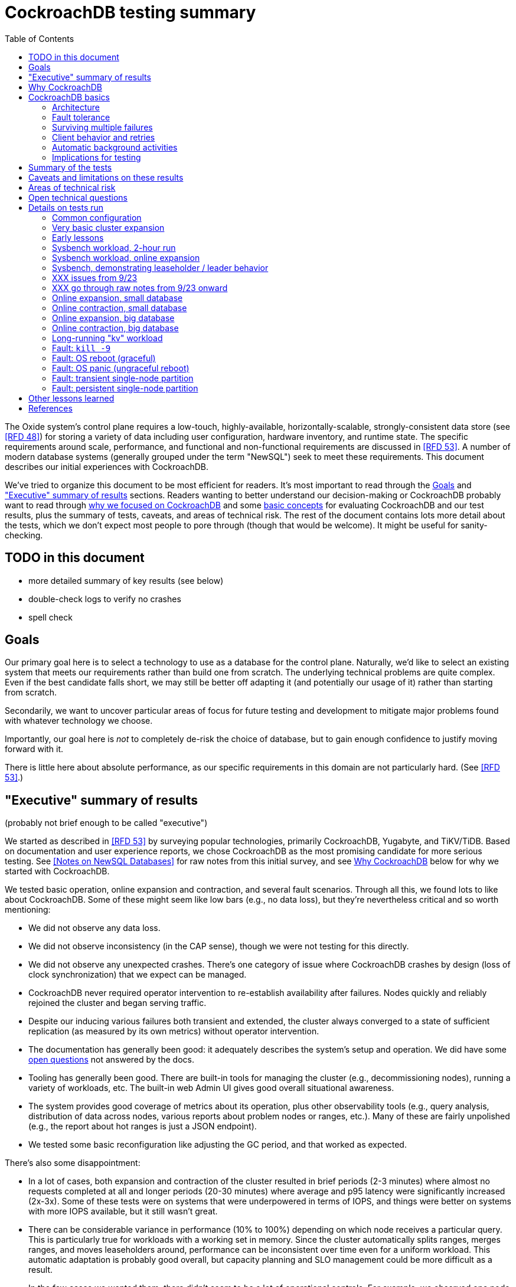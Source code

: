 // Include a Table of Contents on the left hand side.
:toc: left
// ":icons: font" is needed for adminition and callout icons.
:icons: font

= CockroachDB testing summary

The Oxide system's control plane requires a low-touch, highly-available, horizontally-scalable, strongly-consistent data store (see <<rfd48>>) for storing a variety of data including user configuration, hardware inventory, and runtime state.  The specific requirements around scale, performance, and functional and non-functional requirements are discussed in <<rfd53>>.  A number of modern database systems (generally grouped under the term "NewSQL") seek to meet these requirements.  This document describes our initial experiences with CockroachDB.

We've tried to organize this document to be most efficient for readers.  It's most important to read through the <<_goals>> and <<_executive_summary_of_results>> sections.  Readers wanting to better understand our decision-making or CockroachDB probably want to read through <<_why_cockroachdb,why we focused on CockroachDB>> and some <<_cockroachdb_basics,basic concepts>> for evaluating CockroachDB and our test results, plus the summary of tests, caveats, and areas of technical risk.  The rest of the document contains lots more detail about the tests, which we don't expect most people to pore through (though that would be welcome).  It might be useful for sanity-checking.

== TODO in this document

* more detailed summary of key results (see below)
* double-check logs to verify no crashes
* spell check

== Goals

Our primary goal here is to select a technology to use as a database for the control plane.  Naturally, we'd like to select an existing system that meets our requirements rather than build one from scratch.  The underlying technical problems are quite complex.  Even if the best candidate falls short, we may still be better off adapting it (and potentially our usage of it) rather than starting from scratch.

Secondarily, we want to uncover particular areas of focus for future testing and development to mitigate major problems found with whatever technology we choose.

Importantly, our goal here is _not_ to completely de-risk the choice of database, but to gain enough confidence to justify moving forward with it.

There is little here about absolute performance, as our specific requirements in this domain are not particularly hard.  (See <<rfd53>>.)

== "Executive" summary of results

(probably not brief enough to be called "executive")

We started as described in <<rfd53>> by surveying popular technologies, primarily CockroachDB, Yugabyte, and TiKV/TiDB.  Based on documentation and user experience reports, we chose CockroachDB as the most promising candidate for more serious testing.  See <<NewSQL-notes>> for raw notes from this initial survey, and see <<_why_cockroachdb>> below for why we started with CockroachDB. 

We tested basic operation, online expansion and contraction, and several fault scenarios.  Through all this, we found lots to like about CockroachDB.  Some of these might seem like low bars (e.g., no data loss), but they're nevertheless critical and so worth mentioning:

* We did not observe any data loss.
* We did not observe inconsistency (in the CAP sense), though we were not testing for this directly.
* We did not observe any unexpected crashes.  There's one category of issue where CockroachDB crashes by design (loss of clock synchronization) that we expect can be managed.
* CockroachDB never required operator intervention to re-establish availability after failures.  Nodes quickly and reliably rejoined the cluster and began serving traffic.
* Despite our inducing various failures both transient and extended, the cluster always converged to a state of sufficient replication (as measured by its own metrics) without operator intervention.
* The documentation has generally been good: it adequately describes the system's setup and operation.  We did have some <<_open_technical_questions, open questions>> not answered by the docs.
* Tooling has generally been good.  There are built-in tools for managing the cluster (e.g., decommissioning nodes), running a variety of workloads, etc.  The built-in web Admin UI gives good overall situational awareness.
* The system provides good coverage of metrics about its operation, plus other observability tools (e.g., query analysis, distribution of data across nodes, various reports about problem nodes or ranges, etc.).  Many of these are fairly unpolished (e.g., the report about hot ranges is just a JSON endpoint).
* We tested some basic reconfiguration like adjusting the GC period, and that worked as expected.

There's also some disappointment:

* In a lot of cases, both expansion and contraction of the cluster resulted in brief periods (2-3 minutes) where almost no requests completed at all and longer periods (20-30 minutes) where average and p95 latency were significantly increased (2x-3x).  Some of these tests were on systems that were underpowered in terms of IOPS, and things were better on systems with more IOPS available, but it still wasn't great.
* There can be considerable variance in performance (10% to 100%) depending on which node receives a particular query.  This is particularly true for workloads with a working set in memory.  Since the cluster automatically splits ranges, merges ranges, and moves leaseholders around, performance can be inconsistent over time even for a uniform workload.  This automatic adaptation is probably good overall, but capacity planning and SLO management could be more difficult as a result.
* In the few cases we wanted them, there didn't seem to be a lot of operational controls.  For example, we observed one node being particularly hot.  It did not seem that there was a way to tell CockroachDB to move some of its leases to other nodes.  (CockroachDB does try to be completely hands-off, and a fair objection to such a control is that if the system is managing leases, it may well decide to move those leases back right after the operator moves them.  Really, you don't _want_ to have to manually configure this.)
* The primary risk identified from user experience reports is that the built-in (non-Enterprise) backup/restore option is not suitable for many production clusters.  We did not dig into this and it's probably one of the biggest open risks.
* Most of the technical content that we found on the web comes directly from CockroachDB.  It's great that they have so much useful documentation, but is it worrisome that there _isn't_ more from a large, active user base?  Would we be too dependent on the company?  (It's not clear any of the other NewSQL systems are any better in this regard.)

Again, there are lots of functionality, fault conditions, and stress scenarios that we did not test.

IMPORTANT: **Our conclusion is that CockroachDB is solid enough to continue moving forward with and it's not worth spending comparable time right now evaluating other options.**

IMPORTANT: **For readers:** are there any results here that we should be more concerned about than reflected here?  Are there other tests we should run now before proceeding with CockroachDB?

== Why CockroachDB

Why did we start with CockroachDB over the other NewSQL options?  Most of the NewSQL family of databases have similar properties:

* architecturally based on Google's Spanner
* SQL-like interface
* strong consistency (in the CAP sense)
* horizontal scalability, including expansion without downtime
* reasonably tight dependency on synchronized clocks
* support mutual authentication of both clients and other server nodes using TLS

**It seems fairly likely that any of the big options would work for us.  It also seems reasonably likely that any one of them might have some major issue that we won't discover until we're pretty far down the path of using it.**

For us, the most appealing, differentiated things about CockroachDB are:

* It has a https://www.cockroachlabs.com/docs/v20.1/architecture/overview.html#goals-of-cockroachdb[strong focus on hands-off operation].  Initial setup is a good example of this.  There's only one component to deploy, and you just need to point it at enough other instances to find the cluster.  By contrast, with TiDB, there are several components to deploy, which means independently monitoring their availability and utilization and independently scaling them out.  The https://docs.pingcap.com/tidb/dev/production-deployment-using-tiup[documented options] for TiDB deployment include Kubernetes, Ansible, and https://docs.pingcap.com/tidb/stable/tiup-overview[TiUP], the last of which appears to be a full-fledged package manager _and_ cluster management tool.
* It has a very strong <<CockroachDB-Jepsen-Report>>.  The Jepsen report for CockroachDB was glowing.  The reports for https://jepsen.io/analyses/yugabyte-db-1.3.1[Yugabyte] and https://jepsen.io/analyses/tidb-2.1.7[TiDB] showed some serious issues, including several operational issues.  It's important to remember that these reports are about a year old and the serious issues have likely been addressed.  Relatedly, Yugabyte's public blog post claimed (and as of September 2020 still claims) to have passed Jepsen, a claim so misleading that the Jepsen report added a note at the top saying that's not true.
* It's range-sharded, meaning that keys are sorted rather than hashed.  This is critical for enabling pagination in large collections.  https://www.cockroachlabs.com/blog/unpacking-competitive-benchmarks/[CockroachDB discusses this and other issues in a blog post] (obviously very biased by the source, but the technical details appear accurate).  By contrast, Yugabyte is primarily hash-sharded.  (Yugabyte supports range sharding but our notes show that as of May it appeared to lack active rebalancing for them.  This functionality https://docs.yugabyte.com/latest/architecture/docdb-sharding/tablet-splitting/#automatic-tablet-splitting-beta[appears to be supported in beta] now.)

Yugabyte is completely open-source (as opposed to CockroachDB, which is under the Business Source License).  It also https://blog.yugabyte.com/why-we-built-yugabytedb-by-reusing-the-postgresql-query-layer/[directly uses the PostgreSQL query execution engine, so it supports more PostgreSQL functionality out-of-the-box].  In the above-linked post, CockroachDB claims this makes it harder for Yugabyte to distribute query execution, but we did not dig into this claim.

TiDB is also open-source and the company, PingCap, has https://pingcap.com/blog/tag/Rust[written a lot about their use of Rust] (although only parts of TiDB are in Rust).  https://docs.pingcap.com/tidb/stable/mysql-compatibility[TiDB emphasizes MySQL compatibility] rather than PostgreSQL.


== CockroachDB basics

It's important to understand some fundamentals about CockroachDB just to know how to test it, let alone evaluate it in detail.

=== Architecture

CockroachDB exposes a SQL interface using the PostgreSQL wire protocol and consumers https://www.cockroachlabs.com/docs/stable/install-client-drivers.html[typically use a regular PostgreSQL client].  SQL queries are served by whatever node the client sends the request to, which is called the **gateway node**.  The expectation is that clients load-balance requests across nodes in the cluster or that the cluster is deployed behind a load balancer like haproxy or EBS. 

Internally, https://www.cockroachlabs.com/docs/stable/architecture/distribution-layer.html#overview[all data is kept in a key-value store].  The entire key space is sorted and divided into **Ranges**, primarily based on size (512 MiB by default).  Each Range has some number of **Replicas** corresponding to the configured **replication factor**.  Ranges are split based on size and https://www.cockroachlabs.com/docs/v20.1/load-based-splitting.html[load].  They can also be https://www.cockroachlabs.com/docs/v20.1/range-merges.html[merged based on size].

For **writes,** there's a separate instance of the Raft consensus algorithm for each Range, based on the nodes that hold Replicas for that Range.  Writes are directed to the Raft leader for the Range and write requests always run through Raft consensus algorithm to ensure strong consistency.

**Reads** do _not_ go through Raft: instead, there's a **leaseholder** for the Range.  This is one of the nodes with a Replica for this Range, and it's almost always the same node as the Raft leader.  All reads for a Range are directed to the leaseholder, which can generally serve the request from its own copy.  In cases where strong consistency might be violated, reads are sometimes delayed.

To summarize: the gateway node turns the request into key-value operations that are distributed to other nodes: the Raft leader (for writes) or leaseholder (for reads) for the Range associated with each key.  For more, see https://www.cockroachlabs.com/docs/v20.1/architecture/reads-and-writes-overview.html[Reads and Writes in CockroachDB] and https://www.cockroachlabs.com/docs/v20.1/architecture/life-of-a-distributed-transaction.html#overview["Life of a Distributed Transaction"].


=== Fault tolerance

Transient failures of individual nodes do not significantly affect reads or writes.  Based on the basics above, we'd expect that:

* For any Range where the failed node is not the Raft leader, writes would be largely unaffected, since the Raft cluster can quickly achieve consensus with the remaining nodes.
* For any Range where the failed node is not the leaseholder, reads would be unaffected, since only the leaseholder is used for reads.
* For a Range where the failed node is the Raft leader or leaseholder, write or read requests would be unavailable (respectively).  However, no data needs to be moved for the leader or leaseholder to be moved to one of the other Replicas.  (Again, we're talking about transient failures.)

CockroachDB declares a node dead if it https://www.cockroachlabs.com/docs/v20.1/cluster-setup-troubleshooting.html#node-liveness-issues[hasn't heartbeated to the cluster] for https://www.cockroachlabs.com/docs/v20.1/demo-fault-tolerance-and-recovery.html#step-5-simulate-a-single-node-failure[5 minutes].  When that happens, the Ranges that had Replicas on that node will be declared _under-replicated_.  The cluster picks new nodes to host replacement Replicas, and data is copied from the nodes that are still available.  This can have a notable performance impact while data is flying around.


=== Surviving multiple failures

It's critical to understand that **the number of nodes in the cluster is not the same as the replication factor**.  Suppose you have a cluster of 7 nodes configured with replication factor 3 (the default).  With 7 nodes, you might think that you could maintain availability even while losing two nodes.  That's wrong: consider the Ranges that have Replicas on both of those nodes.  (With enough Ranges in the system, it's likely that _some_ will have a replica on each of the two failed nodes.)  Those Ranges only have one Replica available, which is not enough for consensus.  Such Ranges will be unavailable.

It's important to remember that the replication factor determines how many failures you can survive.  Adding cluster nodes alone only increases capacity (in terms of storage and performance), not availability.


=== Client behavior and retries

As mentioned above, CockroachDB uses the PostgreSQL wire protocol so that you can use a standard PostgreSQL client.  Cockroach Labs provides https://www.cockroachlabs.com/docs/v20.1/third-party-database-tools["beta" level support for rust-postgres] and the team appears to have https://github.com/sfackler/rust-postgres/issues/171#issuecomment-218832633[contributed improvements to that crate].

Under some conditions, in order to maintain strong consistency when multiple transactions modify the same data, CockroachDB aborts a transaction with a retryable error.  In many cases, CockroachDB automatically retries the transaction.  In the rest of cases, it's up to the client to do so when it receives the appropriate error code.  According to the docs, some client libraries automatically handle these cases, and even if not, it's fairly straightforward: you just issue a `ROLLBACK` and try again.  For more, see the https://www.cockroachlabs.com/docs/v20.1/transactions#transaction-retries[documentation on transaction retries].  Server-side retries are automatic as long as the statements are issued to CockroachDB as a batch and the results are small enough that they're buffered rather than streamed.  These conditions are under the client's control.


=== Automatic background activities

CockroachDB automatically does a few things that have potentially significant impact on performance:

* https://www.cockroachlabs.com/docs/v20.1/frequently-asked-questions.html#how-does-cockroachdb-scale[splits ranges based on size]
* https://www.cockroachlabs.com/docs/v20.1/load-based-splitting.html[splits ranges based on load]
* https://www.cockroachlabs.com/docs/v20.1/range-merges.html[merges ranges based on size]
* https://www.cockroachlabs.com/docs/v20.1/architecture/replication-layer#load-based-replica-rebalancing[moves replicas based on load]
* (unverified) moves leases to other replicas?
* (unverified) moves replicas based on available capacity?

These can dramatically impact performance.  In particular, load-based splitting can split a busy Range into two less-busy Ranges.  If a different node becomes the new Range's leaseholder, then the original busy load can be successfully split across two nodes.


=== Implications for testing

CockroachDB's assumption that clients will distribute load evenly to available cluster nodes (which is generally a fine approach) complicates our testing.  If fault testing includes a load balancer, it would be easy to end up testing the behavior of that load balancer and not the cluster itself.  If we leave out the load balancer, then each client is directed at a particular cluster node, and that client will see failures whenever that node is offline.  We need to discount those failures if we're only trying to assess the cluster's behavior.  (In principle, we do care about the load balancer and client-side behavior as they relates to availability, but in practice, we have good reason to believe we can build this ourselves as long as the server behaves reasonably.  So we want to test the server's behavior now rather than build a perfect client first.)

Performance testing is affected by the way requests are distributed from gateway nodes.  Consider a 3-node cluster where clients are distributing requests evenly to all three nodes, but where the workload is concentrated on one Range.  In this case, we'd expect the Raft leader and leaseholder for the active Range to have notably lower latency (by at least one internal network round-trip) and higher throughput -- and this is what we observed.

When the cluster decides to split Ranges or move leaseholders, overall latency and throughput can suddenly change significantly, even though nothing is wrong.  If that happens during fault testing, care must be taken not to assume that the fault caused the change in performance.  We'd expect this effect to be small when the number of Ranges is high enough that any one split or leaseholder move is a small fraction of the overall load.


== Summary of the tests

**Online expansion**: while pointing one load generator at each node in a 3-node cluster, increase the cluster gradually to 6 nodes and observe latency, throughput, and error rate.  We were not looking for improved latency or throughput -- that winds up being complicated by various other factors and we decided that was better for a separate horizontal scalability test -- but just to know that latency and error rate were not significantly impacted.  Unfortunately, in most cases, the cluster did stop serving requests for a few minutes and then performed poorly for the next 20-30 minutes while data was moved around.

**Online contraction**: similar to online expansion, with similar results.  In this case, we started with one load generator for the first three nodes in a 6-node cluster.  Then we gradually decommissioned nodes and observed the latency, throughput, and error rate.  The results were similar to expansion.

**Long-running workload**: we ran one workload for 240 hours (over 9 days) to look for any major degradation.  Overall, this went well, though there were occasional brief spikes in latency and comparable degradation in throughput.

We also ran several kinds of **fault testing**:

* **`kill -9`** instances of CockroachDB.  This had virtually no affect on the cluster.  The killed node was serving requests again in single-digit seconds.  Only in-flight requests seemed to be affected.
* **Reboot the OS** on the system hosting one node.  This had virtually no affect on the cluster.  This node was back up and serving requests within 90 seconds, nearly all of that being OS reboot time.  Only in-flight requests seemed to be affected.
* Initiate an **OS panic** on the system hosting one node.  (This is similar to a reboot, but behaves more like a network partition, since TCP connections are not gracefully torn down.)  This looked nearly the same as an OS reboot except that it took a little longer for the OS to come back up.
* **Transient single-node partition**: use firewall rules to introduce a partition around a cluster node for less than the default 5-minute timeout for declaring a node "dead".  There were some oddities around the client-side reporting (see <<_open_technical_questions>>), but the overall impact was good.  There were no errors, and while latency rose, it was less than ambient flunctuations for the previous 30 minutes.  Queries per second dropped across the cluster and throughput on all nodes went down.  All nodes' CPU usage and disk throughput when down.  This is probably because one load generator was off, not because one node was down.
* **Long single-node partition**: use firewall rules to introduce a partition around a cluster node for longer than the default 5-minute timeout.  We saw similar oddities around client-side latency, but the overall impact was good.  There were some multi-second latency outliers on a bunch of nodes but they were mostly beyond p99.

See <<_details_on_tests_run>> for more details.

== Caveats and limitations on these results

We wound up doing a lot of _ad hoc_ testing (sometimes in response to unexpected issues with a given test).  While we tried to control variables, it's possible that some results are path-dependent.  For example, our long-running workload test was run on the same cluster that had been expanded and contracted again at least once, and it's possible it would have different performance characteristics than one that had not gone through that process.  Relatedly, although we were reasonably careful with data collection, a more fully-automated process that also collected data regularly from the load generators would reduce the possibility of problems we missed.

We did not end up directly verifying horizontal scalability (that is, in a controlled test).  We saw it in practice during expansion and contraction activities, but we didn't scale up or down the workload to really prove it.

We used a pretty limited number of workloads: primarily the "kv" (key-value) workload that ships with the https://www.cockroachlabs.com/docs/stable/cockroach-workload.html[`cockroach workload`] tool.  This was sufficient to exercise reads and writes, with some control over the size of writes and the fraction of read requests.  We also used the same tool to populate our large databases.  Results could be very different for data that looks very different, as might happen with larger payloads, more varying payload size, less well-distributed keys, use of secondary indexes, etc.

We only ran tests on AWS, using fairly small instance types, on illumos, using one version of CockroachDB.  This was a beta version using their new https://www.cockroachlabs.com/blog/pebble-rocksdb-kv-store/[PebbleDB], a custom reimplementation of RocksDB.  PebbleDB is the default in the next official version, which is why we wanted to test that.

We did not do any significant performance work like tuning the filesystem or networking stack or CockroachDB itself.  It's possible we could see improvements in absolute performance from that work.

There are lots of tests that we considered, but did not try out:

* Overload.
* Backup/restore.
* Online schema changes.
* Rolling upgrade.
* Horizontal scalability in a controlled experiment.  We saw this in practice during expansion and contraction, but we didn't scale up or down the workload to really prove it.
* Asymmetric network partitions (or even any partitions involving more than one node).
* System hangs (e.g., `pstop`).
* Running the clock backwards.
* ZFS snapshot rollback on one or more nodes.
* Recovery when one Replica has been offline for an extended period and lots of data has been written to the Range when it comes back.
* Any sort of storage GC stress-testing (e.g., deleting a very large amount of data in a short period and seeing the impact when it gets collected later).
* Any sort of testing of haproxy as a load balancer.

Some of these may be worth digging deeper into.  Others may be obviated by other choices we make.  For example, we may want to build a smarter client-side load balancer and not use haproxy.

== Areas of technical risk

These correspond with areas that we didn't test, described above.  Here we explain the big ones.

[cols="2,1,1,6",options="header"]
|===
| Area
| Likelihood
| Impact
| Details

| Backup/restore
| Moderate
| Moderate
| https://news.ycombinator.com/item?id=23154250[Users] https://www.openmymind.net/Migrating-To-CockroachDB/[report] that what's supported in the non-Enterprise CockroachDB is not suitable for production clusters, but we haven't dug into this.  Further, it's https://news.ycombinator.com/item?id=20098704[not clear that it would be valid to simply take ZFS snapshots and replicate them], as they couldn't be coordinated across the cluster.  It's possible that we'll need to implement our own backup/restore system.  On the other hand, while this is not a small project, it seems bounded in scope, particularly if we allow the backup to not represent a single point in time.

| Online schema changes
| Low-moderate
| Moderate
| This is https://www.cockroachlabs.com/docs/stable/online-schema-changes.html[supposed to work], but may be operationally complex.  In the worst case, we may have to build application-level awareness of these changes, which people have been doing for a long time with traditional RDBMSs.

| Rolling upgrade
| Low-moderate
| Moderate
| This is https://www.cockroachlabs.com/docs/v20.1/upgrade-cockroach-version[supposed to work], but may be operationally complex.  On the other hand, we don't have reason to believe other systems are substantially better here.  Sadly, many systems wind up taking planned downtime for upgrades.

| Horizontal scalability
| Low
| Moderate
| Horizontal scalability is a very fundamental part of the system here and everything we know about the design suggests that it will work.  Our non-controlled tests show it in action.

| Inconsistent performance due to debt
| Moderate
| Low-moderate
| Most database systems have background activities (like storage GC) that build up and can affect performance.  That CockroachDB partitions data into relatively small ranges (512 MiB by default) may mitigate how much of the database can be in such a state at once.  We can run lots of tests to smoke out these issues, but only running workloads comparable to production for very extended periods can give us high confidence here.

| Client functionality and reliability
| Moderate
| Low-moderate
| Good performance and availability requires robust and fully-functional client implementations, where our choice of language (Rust) may not have seen a lot of focus.  On the plus side, CockroachDB speaks the PostgreSQL wire protocol, so we can likely benefit from strong interest there, and CockroachDB supports rust-postgres as "beta".

It seems pretty likely that we'll want to build our own client-side load balancing system similar to Joyent's https://joyent.github.io/node-cueball/internals.html[cueball].  (A https://docs.rs/cueball/0.3.5/cueball/index.html[Rust implementation of cueball] does exist already, and there's also https://docs.rs/r2d2/0.8.9/r2d2/[r2d2].)

| Instability due to lack of clock sync
| Low
| Low
| A CockroachDB node crashes when its clock offset is more than 500ms from the cluster mean.  This was initially a major challenge on AWS, but use of chrony and NTP has easily kept clocks in sync within 1ms over a weeklong test.

|===

In all cases, we can mitigate the risks with more testing.

One area that's hard to assess is the lack of a replication escape hatch.  <<rfd53>> talks about "logical replication as a primary feature" because when a system is capable of replicating chunks of the namespace elsewhere, many difficult problems become much simpler, like moving databases between machines, reconfiguring storage, offline analysis, testing, etc.  It's unclear if CockroachDB has a mechanism like this.  "changefeed" is probably the most interesting area to explore here.  However, the replication that it _does_ have first-class does support a lot of these use cases.  For example, if we wanted to change the filesystem record size, we could bring up a fleet of nodes with the new filesystem configuration and decommission the old ones.  The question is whether there are important use cases where the built in replication isn't enough.  Examples might include: constructing a whole second copy of the cluster for testing purposes.

Other areas we didn't test that _should_ work include mutual client and server authentication using TLS.


== Open technical questions

Is it expected that we’d see such massive impacts to latency when adding or removing nodes?

Has any work been done on ideal block size? ZFS performance? Use of ZIL/slog?

Is it possible to split a cluster (e.g., to create a secondary copy for other purposes, like backup)?  You could almost do this by deploying 2x the nodes and temporarily doubling the replication factor.  This would result in something that it feels like you could split into two clusters.  However, the actual split would probably need to be coordinated via Raft: one side would necessarily wind up in a minority and there would need to be an explicit step to have it elect a new majority.

What do all the metrics mean? Many of them aren’t well documented.  Some are named confusingly.  For example: what are range "adds" and "removes"?  They don't seem to correlate with when a range is created.  They seem to correlate with when a replica is moved -- so maybe that reflects a new replica being craeted and an old one removed?  But the stat is definitely named with "range", not "replica".

Can you manually rebalance the set of replicas or leaseholders on a node?

In cases where the system has seemed totally stuck (no requests completing), we seem to see a latency of 10.2 seconds and 0 errors.  We saw this from `cockroach workload run kv`, even in the extreme case where the gateway node that that command was pointed at was partitioned via a firewall rule for two whole minutes.  In almost all cases, I've never seen the p99 exceed 10.2 seconds even when throughput went to zero for few minutes (e.g., when expanding the cluster).  I also saw 10s heartbeat latency for a node that was partitioned, although most of the data points were incredibly stable at 4.55s.  What gives?  Are these special timeout values?  Why do we see 0 errors in many of these cases?


== Details on tests run

We surveyed technologies for 1-2 weeks in mid-May, 2020.  As described in <<rfd53>>, we went through official documentation, Jepsen reports, public blog posts, and reports from users about their experiences with the technology.  We tested CockroachDB for about 6 weeks in late August to early October, 2020.  This process included:

* basic tooling and automation around deploying CockroachDB on illumos on AWS
* building and deploying other software we needed, including Prometheus, Grafana, haproxy with Prometheus support, etc.
* getting our feet wet with CockroachDB itself and learning enough about how it works to test it effectively
* iterating on various tests to eliminate irrelevant issues (like bottlenecks on I/O due to choice of AWS volume type)
* the actual tests that we wanted to run: moderately heavy workloads, online expansion, online contraction, and several fault scenarios

=== Common configuration

**CockroachDB:** v20.2.0-alpha.1-1729-ge9c7cc561c (2020-08-03).  This was the latest commit to _master_ (not a release) when we started testing.  We decided to stick with v20.2 (prerelease) primarily because it's using PebbleDB, which is the new storage engine, and we want to know if there are going to be issues with that.

**Security:** We used the "insecure" mode of the cluster just for convenience.

**Operating system:** illumos (OmniOS), because that's the plan of record for deployment (see <<rfd26>>).  Initially used latest OmniOS (as of around August 25).  Switched to using images provided by jclulow also based on OmniOS but that provide support for useful facilities like automatically expanding the root partition to match the physical device size.  Most recent testing was done on AMI `ami-012f34b61b75182e8`.

**Filesystem:** ZFS, using stock configuration plus `compression=on`.  No tuning of block size.  For the non-local-NVME tests, there was only one zpool on the system built atop the single EBS device.  For the NVME tests, the root pool was still on an EBS device, but there was a separate zpool for CockroachDB built atop the local NVME device.  In all cases, this was a single-vdev pool with no slog.

**Tuning:** We did essentially no tuning, including of CockroachDB (including its cache size), ZFS, the networking stack, or anything else.

**Infrastructure:** AWS, using EC2 and EBS.  Specific instance types and volume types varied by test.

**Workloads:** Most testing was done with `cockroach workload run kv`, the "kv" workload described https://www.cockroachlabs.com/docs/v20.1/cockroach-workload.html#workloads[here].  We did some testing with the `ycsb` workload and with `sysbench` as well.  See details with each test below.

**Instance types (CPU, memory, I/O):** CockroachDB provides https://www.cockroachlabs.com/docs/v20.1/recommended-production-settings#hardware[specific recommendations for system balance]: for each vCPU, they recommend 4 GiB of memory, 150 GiB of storage, 500 IOPS, and 30 MBps of disk I/O capacity.  Each node should have at least 2 vCPUs.  We initially tested with c4.large instances (2 vCPUs, 4 GiB of memory, 62 MBps disk I/O), which don't provide enough memory per CPU by these recommendations.  We later settled on m4.large (2 vCPUs, 8 GiB of memory, 56 MBps of disk I/O) for tests with network EBS volumes and i3.large (2 vCPUs, 15 GiB memory, local NVME SSD, expected to provide plenty of local I/O throughput) for tests with local SSDs.

We avoided the latest generation of instance types ("c5" and "m5") because they rely on ENA support from the guest OS, which isn't currently supported on illumos.

**Volume types (IOPS):** We started with general purpose "gp2" devices, but found these <<_other_lessons_learned,unsuitable due to the bursting behavior>>.  We switched to "io1" (provisioned IOPS) class devices, initially with 500 IOPS and then with 1000 IOPS.  We also did some testing with local NVME devices (the i3.large instances), which we expect to provide considerably more than 1000 IOPS.

**Data collection:** We made a custom Grafana dashboard showing key metrics, including throughput and latency, plus the balance of the workload across nodes and utilization, saturation, and errors of various parts of the system.  This data came from CockroachDB itself, the Prometheus https://github.com/prometheus/node_exporter[node_exporter], and a custom https://github.com/oxidecomputer/illumos-exporter[illumos-exporter].  These all represent server-side metrics.

The `cockroach workload run` command emits client-side metrics showing cumulative errors and both per-second and cumulative operation throughput and latency (as p50, p95, p99, and pMax).  We generally configured it to record per-second latency histograms but we didn't examine these outputs.

**Raw notes and data:** very raw notes from each test are in the "raw_notes" file in the cockroachdb-exploration repository.  Some raw data is available in the "data" directory of that repo.  This largely includes Grafana screenshots, but includes some output from `cockroach workload run`, too.

**Reproduction:** The "cockroachdb-exploration" repository should contain nearly everything needed to reproduce the experiments here, including Terraform configurations to deploy a cluster using either EBS network volumes or local NVME devices, plus Chrony, Prometheus (configured to scrape all components), Grafana, and a load generator VM.  See the README in the repository for details.

=== Very basic cluster expansion

We did some basic functionality testing on 2020-08-31 to get our feet wet.  A simple but useful test shows rebalancing behavior _without_ a workload running:

* Started with a 3-node cluster with 65 Ranges, which included CockroachDB's internal data plus some data created by poking around with the built-in "movr" dataset.  With a replication factor of 3, we'd expect 195 replicas divided across 3 nodes, or 65 replicas per node, which matches what we saw in CockroachDB's metrics.
* Started a fourth node.  We'd expect about 65 * 3 / 4 = 48 replicas per node.  We observed between 46-50 replicas per node.
* Decommissioned the fourth node using `cockroach node decommission 4`.  After a few seconds, there were no more ranges on that node.

=== Early lessons

A lot of the testing from 2020-09-08 2020-09-17 to was a mess because of a bunch of issues:

* We saw a lot of client connection issues when using haproxy as a load balancer.  This may have resulted from bad configuration (e.g., a timeout that fired while queries were still executing and would have completed successfully).  In future tests we eliminated haproxy and just used one load generator process pointed directly at each cluster node that was going to be online for the whole test.
* We realized partway through that the instance type we picked ("c4.large") was lower on memory than recommended (see above) and switched instance types.
* We also realized partway through that the volume type we picked ("gp2") both didn't provide enough IOPS but also burst for the first few hours, making things seem fine for a while until they suddenly tanked.  Future tests used provisioned IOPS or local SSDs.
* We saw a bunch of internal errors like "context deadline exceeded", which reflects overloaded cluster nodes.  This happened while serving queries and also when nodes were heartbeating.  The https://www.cockroachlabs.com/docs/v20.1/cluster-setup-troubleshooting.html#node-liveness-issues[documentation implies that this can happen when CockroachDB is starved for I/O], and we didn't see this after we fixed the I/O capacity problem, so we attributed this to that issue.
* After hitting these problems, we had a hard time resuming the YCSB workload's init phase, which doesn't seem intended for either parallelism or resumption.  We switched to the "kv" workload instead, which we don't need to initialize before running at higher scale.

This testing used the https://en.wikipedia.org/wiki/YCSB[YCSB workload implementation] built into `cockroach workload` and `sysbench`.

=== Sysbench workload, 2-hour run

* Date: 2020-09-18
* Initial cluster state: 3 running nodes, 2 "dead" nodes (from previous testing)
* Initial cluster data: empty
* Instance type: "c4.large" (which only has half the recommended memory for this vCPU count)
* Volume types: "io1" with provisioned IOPS (but only 500 IOPS, which is only half of what's recommended for this instance type)

We started three sysbench `oltp_insert` workloads, 10 minutes apart, each one pointed at one of the three running cluster nodes:

[source,text]
----
sysbench --threads=1 --time=0 --pgsql-host=192.168.1.227 --pgsql-port=26257 --pgsql-user=root --pgsql-db=sbtest oltp_insert run
...
sysbench --threads=1 --time=0 --pgsql-host=192.168.1.66 --pgsql-port=26257 --pgsql-user=root --pgsql-db=sbtest oltp_insert run
...
sysbench --threads=1 --time=0 --pgsql-host=192.168.1.214 --pgsql-port=26257 --pgsql-user=root --pgsql-db=sbtest oltp_insert run
----

These ran for about two hours before a user error (ssh timeout) killed two of them.  During this time (1600Z to 1800Z), p95 latency was fairly stable around 20ms, with p99 around 25ms.  Cluster-wide throughput was about 280 operations per second at a concurrency of 3, reflecting an average latency of about 11ms.  There was plenty of CPU headroom across the board, and on average disks had plenty of idle time, too.  By comparison, CockroachDB https://www.cockroachlabs.com/docs/stable/performance.html#latency[reports] 4.3ms average time for `oltp_insert`, which isn't too far off.  For visuals, see the graphs below, keeping in mind that this workload ramped up by 16:05Z and ramped down starting at 18:05Z.

=== Sysbench workload, online expansion

NOTE: This testing was done before we created more useful dashboards and dug into the performance of leaseholders vs. other gateway nodes.  It's probably less useful than the later online expansion tests, but it's included here for completeness.

This testing was immediately after the 2-hour run above.

[source,text]
----
20:44Z: resumed the cancelled sysbench workloads, resulting in 3 of them running
20:59Z: brought up fourth CockroachDB node (db3)
22:15Z: brought up fifth CockroachDB node (db4)
23:12Z: brought up sixth CockroachDB node (db5)
23:35Z: started sysbench load generators pointed at db3, db4, and db5
----

Generally, when we brought up the new nodes, there was a brief spike in latency and dip in throughput, followed by throughput improved from where it was before.

Through all this, CPU utilization remained below 80%, and disks generally had plenty of headroom too.  There were some spikes in p99 CockroachDB heartbeat latency.

For visuals, see the Grafana data from 2020-09-18, remembering that this workload ran from 20:44Z to the end of the data collection period.  This data is less precise than later experiments where the visuals are included inline.

=== Sysbench, demonstrating leaseholder / leader behavior

On 2020-09-21 I did some experiments using a basic sysbench `oltp_insert` run to observe the latency impact of using leaseholder/leader nodes as gateway nodes.  I recorded which ranges were on which nodes, ran sysbench against each node separately for 10 minutes, then looked again at which ranges were where.  There was a clear difference in throughput: 15-20% better when the gateway node was the leader node vs. any other node (regardless of whether the gateway had a replica or not).  The average write latency for these workloads was about 4.7ms for the leader and 5.6ms for the other nodes, which matches the official CockroachDB-reported average latency for this workload of 4.3ms.  (See link above.)

I did a similar experiment using `oltp_point_select` to look at reads.  This was confounded a bit by CockroachDB doing a range merge partway through, but we have some clear data points.  Throughput was over 2x better for the leaseholder than for the other nodes, whether they had replicas or not.  The average read latency was about 0.87ms when the gateway node was the leaseholder and 1.7ms otherwise, which is reasonably close to the official CockroachDB-reported average latency for this workload of 0.7ms.  (See link above.)

=== XXX issues from 9/23

=== XXX go through raw notes from 9/23 onward

=== Online expansion, small database

2020-09-22

XXX XXX TODO more details here
Volume types
Instance types
Workload
Date


=== Online contraction, small database

2020-09-22

XXX XXX TODO more details here
Volume types
Instance types
Workload
Date


=== Online expansion, big database

2020-09-30

XXX XXX TODO more details here
Volume types
Instance types
Workload
Date


=== Online contraction, big database

2020-09-30

XXX XXX TODO more details here
Volume types
Instance types
Workload
Date


=== Long-running "kv" workload

XXX XXX TODO more details here

2020-10-05

Volume types
Instance types
Workload
Date


=== Fault: `kill -9`

2020-09-25

XXX XXX TODO more details here
Volume types
Instance types
Workload
Date


=== Fault: OS reboot (graceful)

2020-09-25

XXX XXX TODO more details here
Volume types
Instance types
Workload
Date


=== Fault: OS panic (ungraceful reboot)

2020-09-25

XXX XXX TODO more details here
Volume types
Instance types
Workload
Date


=== Fault: transient single-node partition

2020-09-25

XXX XXX TODO more details here
Volume types
Instance types
Workload
Date


=== Fault: persistent single-node partition

2020-09-25

XXX XXX TODO more details here
Volume types
Instance types
Workload
Date



== Other lessons learned

As part of this work, we also learned a bunch about AWS, largely related to I/O performance.

The typical baseline EBS volume is "gp2" class, a general-purpose SSD-based network volume.  We initially used these volumes for testing because it's fairly cheap and we weren't intending to measure absolute performance.  https://docs.aws.amazon.com/AWSEC2/latest/UserGuide/ebs-volume-types.html#EBSVolumeTypes_gp2[gp2 volumes provide a certain number of IOPS depending mostly on the volume's size]; what's tricky, though, is that they also support bursting way above their baseline performance, and worse (for our use case): they start with a significant "credit" ostensibly to speed up boot time, which might use more I/O than steady-state.  They can run significantly faster for the first several _hours_ than they will after that.  It took some time for us track this down as the cause of suddenly-dropping database performance.

To avoid bursting, we switched to more expensive https://docs.aws.amazon.com/AWSEC2/latest/UserGuide/ebs-volume-types.html#EBSVolumeTypes_piops["io1" class volumes], which provide more consistent performance at whatever level you specify.  We also did some testing using EC2 instance types with directly-attached NVME storage ("i3" instance types).  Those are nominally cheaper, but all data is lost when the instance is shut down, so it needs to remain running 24/7 as long as the cluster might ever remain in use, so it winds up being more expensive for this sort of testing.


[bibliography]
== References

There are many links in the text above (that are not included here) to official CockroachDB and AWS documentation.

* [[[rfd26, RFD 26]]] https://26.rfd.oxide.computer/[RFD 26 Host Operating System & Hypervisor]
* [[[rfd48, RFD 48]]] https://48.rfd.oxide.computer/[RFD 48 Control Plane Architecture]
* [[[rfd53, RFD 53]]] https://53.rfd.oxide.computer/[RFD 53 Control plane data storage requirements]
* [[[CockroachDB-Jepsen-Report, Jepsen report on CockroachDB]]] http://jepsen.io/analyses/cockroachdb-beta-20160829[Jepsen report on CockroachDB]
* [[[NewSQL-notes, Notes on NewSQL Databases]]] https://github.com/oxidecomputer/meta/blob/master/engineering/Notes-on-NewSQL-distributed-databases.adoc[Notes on NewSQL databases]
